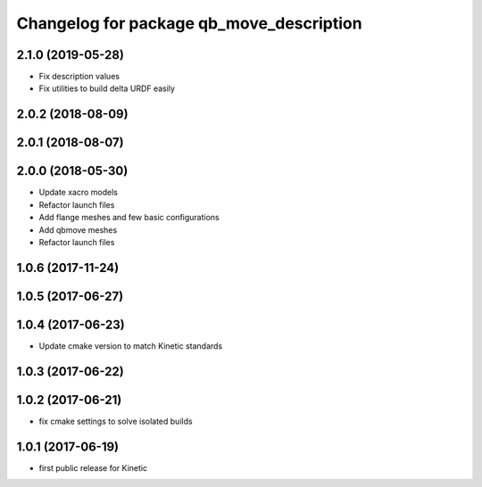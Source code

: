 ^^^^^^^^^^^^^^^^^^^^^^^^^^^^^^^^^^^^^^^^^
Changelog for package qb_move_description
^^^^^^^^^^^^^^^^^^^^^^^^^^^^^^^^^^^^^^^^^

2.1.0 (2019-05-28)
------------------
* Fix description values
* Fix utilities to build delta URDF easily

2.0.2 (2018-08-09)
------------------

2.0.1 (2018-08-07)
------------------

2.0.0 (2018-05-30)
------------------
* Update xacro models
* Refactor launch files
* Add flange meshes and few basic configurations
* Add qbmove meshes
* Refactor launch files

1.0.6 (2017-11-24)
------------------

1.0.5 (2017-06-27)
------------------

1.0.4 (2017-06-23)
------------------
* Update cmake version to match Kinetic standards

1.0.3 (2017-06-22)
------------------

1.0.2 (2017-06-21)
------------------
* fix cmake settings to solve isolated builds

1.0.1 (2017-06-19)
------------------
* first public release for Kinetic
